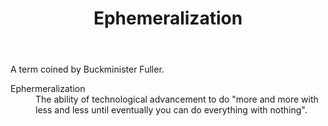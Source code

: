 #+TITLE: Ephemeralization

A term coined by Buckminister Fuller.

- Ephermeralization :: The ability of technological advancement to do "more and more with less and less until eventually you can do everything with nothing".
